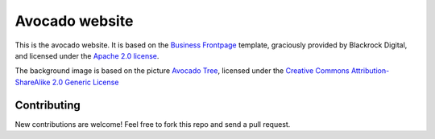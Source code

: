 ================
Avocado website
================

This is the avocado website. It is based on the
`Business Frontpage <http://startbootstrap.com/template-overviews/business-frontpage/>`__ template,
graciously provided by Blackrock Digital, and licensed under the
`Apache 2.0 license <http://www.apache.org/licenses/LICENSE-2.0>`__.

The background image is based on the picture
`Avocado Tree <http://www.flickr.com/photos/sara_joachim/2473587957>`__,
licensed under the
`Creative Commons Attribution-ShareAlike 2.0 Generic License <https://creativecommons.org/licenses/by-sa/2.0/>`__

Contributing
------------

New contributions are welcome! Feel free to fork this repo and send
a pull request.
